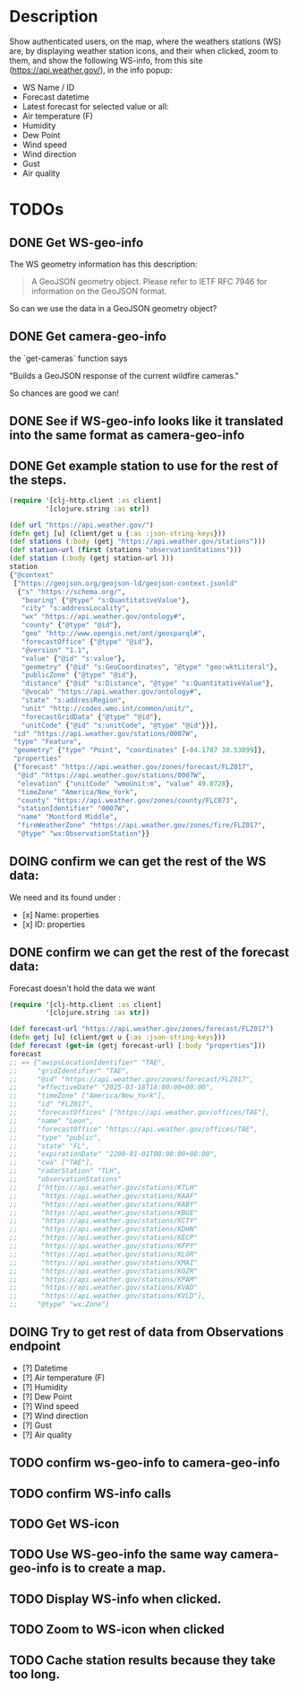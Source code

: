* Description
Show authenticated users, on the map, where the weathers stations (WS) are, by displaying weather station icons, and their when clicked, zoom to them, and show the following WS-info, from this site (https://api.weather.gov/), in the info popup:

- WS Name / ID
- Forecast datetime
- Latest forecast for selected value or all:
- Air temperature (F)
- Humidity
- Dew Point
- Wind speed
- Wind direction
- Gust
- Air quality

* TODOs
** DONE Get WS-geo-info

The WS geometry information has this description:
#+begin_quote
A GeoJSON geometry object. Please refer to IETF RFC 7946 for information on the GeoJSON format.
#+end_quote

So can we use the data in a GeoJSON geometry object?

** DONE Get camera-geo-info

the `get-cameras` function says

"Builds a GeoJSON response of the current wildfire cameras."

So chances are good we can!

** DONE See if WS-geo-info looks like it translated into the same format as camera-geo-info
** DONE Get example station to use for the rest of the steps.

#+begin_src clojure
(require '[clj-http.client :as client]
         '[clojure.string :as str])

(def url "https://api.weather.gov/")
(defn getj [u] (client/get u {:as :json-string-keys}))
(def stations (:body (getj "https://api.weather.gov/stations")))
(def station-url (first (stations "observationStations")))
(def station (:body (getj station-url )))
station
{"@context"
 ["https://geojson.org/geojson-ld/geojson-context.jsonld"
  {"s" "https://schema.org/",
   "bearing" {"@type" "s:QuantitativeValue"},
   "city" "s:addressLocality",
   "wx" "https://api.weather.gov/ontology#",
   "county" {"@type" "@id"},
   "geo" "http://www.opengis.net/ont/geosparql#",
   "forecastOffice" {"@type" "@id"},
   "@version" "1.1",
   "value" {"@id" "s:value"},
   "geometry" {"@id" "s:GeoCoordinates", "@type" "geo:wktLiteral"},
   "publicZone" {"@type" "@id"},
   "distance" {"@id" "s:Distance", "@type" "s:QuantitativeValue"},
   "@vocab" "https://api.weather.gov/ontology#",
   "state" "s:addressRegion",
   "unit" "http://codes.wmo.int/common/unit/",
   "forecastGridData" {"@type" "@id"},
   "unitCode" {"@id" "s:unitCode", "@type" "@id"}}],
 "id" "https://api.weather.gov/stations/0007W",
 "type" "Feature",
 "geometry" {"type" "Point", "coordinates" [-84.1787 30.53099]},
 "properties"
 {"forecast" "https://api.weather.gov/zones/forecast/FLZ017",
  "@id" "https://api.weather.gov/stations/0007W",
  "elevation" {"unitCode" "wmoUnit:m", "value" 49.0728},
  "timeZone" "America/New_York",
  "county" "https://api.weather.gov/zones/county/FLC073",
  "stationIdentifier" "0007W",
  "name" "Montford Middle",
  "fireWeatherZone" "https://api.weather.gov/zones/fire/FLZ017",
  "@type" "wx:ObservationStation"}}
#+end_src

** DOING confirm we can get the rest of the WS data:

We need and its found under :
- [x] Name: properties
- [x] ID: properties

** DONE confirm we can get the rest of the forecast data:

Forecast doesn't hold the data we want
#+begin_src clojure
(require '[clj-http.client :as client]
         '[clojure.string :as str])

(def forecast-url "https://api.weather.gov/zones/forecast/FLZ017")
(defn getj [u] (client/get u {:as :json-string-keys}))
(def forecast (get-in (getj forecast-url) [:body "properties"]))
forecast
;; => {"awipsLocationIdentifier" "TAE",
;;     "gridIdentifier" "TAE",
;;     "@id" "https://api.weather.gov/zones/forecast/FLZ017",
;;     "effectiveDate" "2025-03-18T18:00:00+00:00",
;;     "timeZone" ["America/New_York"],
;;     "id" "FLZ017",
;;     "forecastOffices" ["https://api.weather.gov/offices/TAE"],
;;     "name" "Leon",
;;     "forecastOffice" "https://api.weather.gov/offices/TAE",
;;     "type" "public",
;;     "state" "FL",
;;     "expirationDate" "2200-01-01T00:00:00+00:00",
;;     "cwa" ["TAE"],
;;     "radarStation" "TLH",
;;     "observationStations"
;;     ["https://api.weather.gov/stations/KTLH"
;;      "https://api.weather.gov/stations/KAAF"
;;      "https://api.weather.gov/stations/KABY"
;;      "https://api.weather.gov/stations/KBGE"
;;      "https://api.weather.gov/stations/KCTY"
;;      "https://api.weather.gov/stations/KDHN"
;;      "https://api.weather.gov/stations/KECP"
;;      "https://api.weather.gov/stations/KFPY"
;;      "https://api.weather.gov/stations/KLOR"
;;      "https://api.weather.gov/stations/KMAI"
;;      "https://api.weather.gov/stations/KOZR"
;;      "https://api.weather.gov/stations/KPAM"
;;      "https://api.weather.gov/stations/KVAD"
;;      "https://api.weather.gov/stations/KVLD"],
;;     "@type" "wx:Zone"}

#+end_src

** DOING Try to get rest of data from Observations endpoint

- [?] Datetime
- [?] Air temperature (F)
- [?] Humidity
- [?] Dew Point
- [?] Wind speed
- [?] Wind direction
- [?] Gust
- [?] Air quality

** TODO confirm ws-geo-info to camera-geo-info
** TODO confirm WS-info calls
** TODO Get WS-icon
** TODO Use WS-geo-info the same way camera-geo-info is to create a map.
** TODO Display WS-info when clicked.
** TODO Zoom to WS-icon when clicked
** TODO Cache station results because they take too long.

